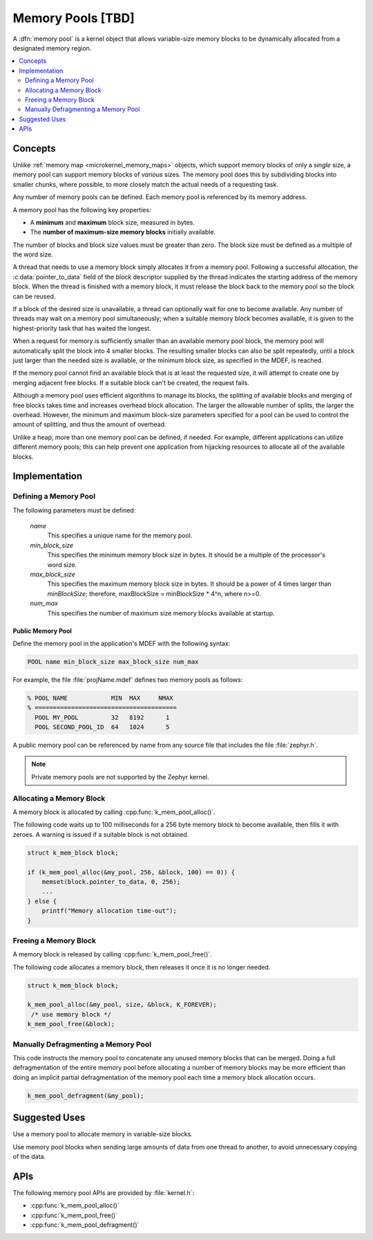 .. _memory_pools_v2:

Memory Pools [TBD]
##################

A :dfn:`memory pool` is a kernel object that allows variable-size memory blocks
to be dynamically allocated from a designated memory region.

.. contents::
    :local:
    :depth: 2

Concepts
********

Unlike :ref:`memory map <microkernel_memory_maps>` objects, which support
memory blocks of only a *single* size, a memory pool can support memory blocks
of *various* sizes. The memory pool does this by subdividing blocks into smaller
chunks, where possible, to more closely match the actual needs of a requesting
task.

Any number of memory pools can be defined. Each memory pool is referenced
by its memory address.

A memory pool has the following key properties:

* A **minimum** and **maximum** block size, measured in bytes.
* The **number of maximum-size memory blocks** initially available.

The number of blocks and block size values must be greater than zero.
The block size must be defined as a multiple of the word size.

A thread that needs to use a memory block simply allocates it from a memory
pool. Following a successful allocation, the :c:data:`pointer_to_data` field
of the block descriptor supplied by the thread indicates the starting address
of the memory block. When the thread is finished with a memory block,
it must release the block back to the memory pool so the block can be reused.

If a block of the desired size is unavailable, a thread can optionally wait
for one to become available.
Any number of threads may wait on a memory pool simultaneously;
when a suitable memory block becomes available, it is given to
the highest-priority task that has waited the longest.

When a request for memory is sufficiently smaller than an available
memory pool block, the memory pool will automatically split the block into
4 smaller blocks. The resulting smaller blocks can also be split repeatedly,
until a block just larger than the needed size is available, or the minimum
block size, as specified in the MDEF, is reached.

If the memory pool cannot find an available block that is at least
the requested size, it will attempt to create one by merging adjacent
free blocks. If a suitable block can't be created, the request fails.

Although a memory pool uses efficient algorithms to manage its blocks,
the splitting of available blocks and merging of free blocks takes time
and increases overhead block allocation. The larger the allowable
number of splits, the larger the overhead. However, the minimum and maximum
block-size parameters specified for a pool can be used to control the amount
of splitting, and thus the amount of overhead.

Unlike a heap, more than one memory pool can be defined, if needed. For
example, different applications can utilize different memory pools; this
can help prevent one application from hijacking resources to allocate all
of the available blocks.

Implementation
**************

Defining a Memory Pool
======================

The following parameters must be defined:

   *name*
          This specifies a unique name for the memory pool.

   *min_block_size*
          This specifies the minimum memory block size in bytes.
          It should be a multiple of the processor's word size.

   *max_block_size*
          This specifies the maximum memory block size in bytes.
          It should be a power of 4 times larger than *minBlockSize*;
          therefore, maxBlockSize = minBlockSize * 4^n, where n>=0.

   *num_max*
          This specifies the number of maximum size memory blocks
          available at startup.

Public Memory Pool
------------------

Define the memory pool in the application's MDEF with the following
syntax:

.. code-block:: console

   POOL name min_block_size max_block_size num_max

For example, the file :file:`projName.mdef` defines two memory pools
as follows:

.. code-block:: console

    % POOL NAME            MIN  MAX     NMAX
    % =======================================
      POOL MY_POOL         32   8192      1
      POOL SECOND_POOL_ID  64   1024      5

A public memory pool can be referenced by name from any source file that
includes the file :file:`zephyr.h`.

.. note::
   Private memory pools are not supported by the Zephyr kernel.

Allocating a Memory Block
=========================

A memory block is allocated by calling :cpp:func:`k_mem_pool_alloc()`.

The following code waits up to 100 milliseconds for a 256 byte memory block
to become available, then fills it with zeroes. A warning is issued
if a suitable block is not obtained.

.. code-block:: c

    struct k_mem_block block;

    if (k_mem_pool_alloc(&my_pool, 256, &block, 100) == 0)) {
        memset(block.pointer_to_data, 0, 256);
	...
    } else {
        printf("Memory allocation time-out");
    }

Freeing a Memory Block
======================

A memory block is released by calling :cpp:func:`k_mem_pool_free()`.

The following code allocates a memory block, then releases it once
it is no longer needed.

.. code-block:: c

    struct k_mem_block block;

    k_mem_pool_alloc(&my_pool, size, &block, K_FOREVER);
     /* use memory block */
    k_mem_pool_free(&block);

Manually Defragmenting a Memory Pool
====================================

This code instructs the memory pool to concatenate any unused memory blocks
that can be merged. Doing a full defragmentation of the entire memory pool
before allocating a number of memory blocks may be more efficient than doing
an implicit partial defragmentation of the memory pool each time a memory
block allocation occurs.

.. code-block:: c

    k_mem_pool_defragment(&my_pool);

Suggested Uses
**************

Use a memory pool to allocate memory in variable-size blocks.

Use memory pool blocks when sending large amounts of data from one thread
to another, to avoid unnecessary copying of the data.

APIs
****

The following memory pool APIs are provided by :file:`kernel.h`:

* :cpp:func:`k_mem_pool_alloc()`
* :cpp:func:`k_mem_pool_free()`
* :cpp:func:`k_mem_pool_defragment()`
